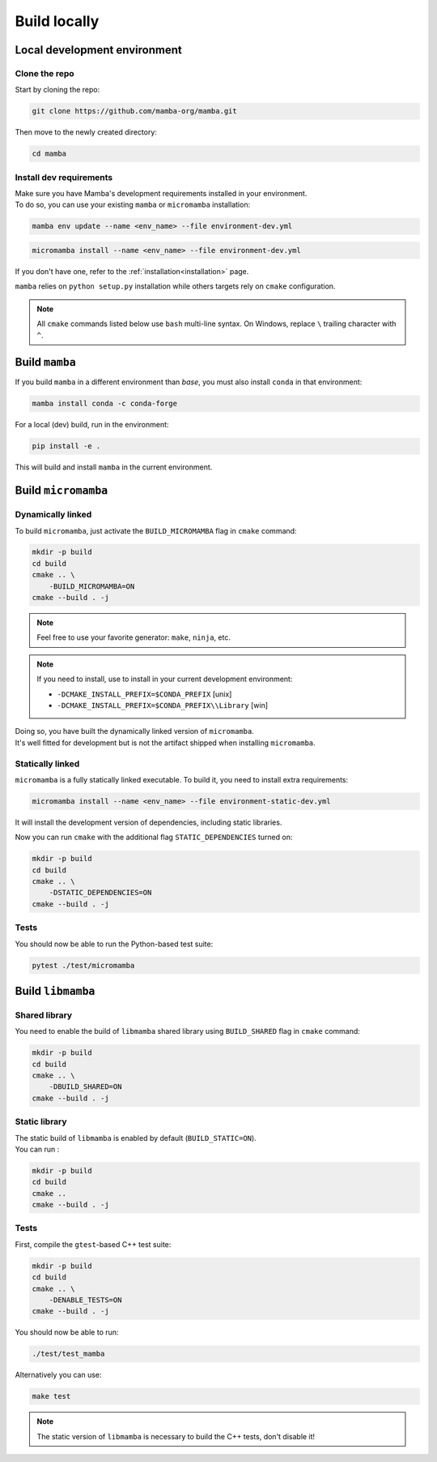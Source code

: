 =============
Build locally
=============

Local development environment
=============================

Clone the repo
**************

Start by cloning the repo:

.. code::

    git clone https://github.com/mamba-org/mamba.git

Then move to the newly created directory:

.. code::

    cd mamba

Install dev requirements
************************

| Make sure you have Mamba's development requirements installed in your environment.
| To do so, you can use your existing ``mamba`` or ``micromamba`` installation:

.. code::

    mamba env update --name <env_name> --file environment-dev.yml

.. code::

    micromamba install --name <env_name> --file environment-dev.yml

If you don't have one, refer to the :ref:`installation<installation>` page.

``mamba`` relies on ``python setup.py`` installation while others targets rely on ``cmake`` configuration.

.. note::
    All ``cmake`` commands listed below use ``bash`` multi-line syntax.
    On Windows, replace ``\`` trailing character with ``^``.



Build ``mamba``
===============

If you build ``mamba`` in a different environment than *base*, you must also install ``conda``
in that environment:

.. code::

    mamba install conda -c conda-forge

For a local (dev) build, run in the environment:

.. code::

    pip install -e .

This will build and install ``mamba`` in the current environment.

Build ``micromamba``
====================

Dynamically linked
******************

To build ``micromamba``, just activate the ``BUILD_MICROMAMBA`` flag in ``cmake`` command:

.. code:: bash

    mkdir -p build
    cd build
    cmake .. \
        -BUILD_MICROMAMBA=ON
    cmake --build . -j

.. note::
    Feel free to use your favorite generator: ``make``, ``ninja``, etc.

.. note::
    If you need to install, use to install in your current development environment:

    - ``-DCMAKE_INSTALL_PREFIX=$CONDA_PREFIX`` [unix]
    - ``-DCMAKE_INSTALL_PREFIX=$CONDA_PREFIX\\Library`` [win]

| Doing so, you have built the dynamically linked version of ``micromamba``.
| It's well fitted for development but is not the artifact shipped when installing ``micromamba``.


Statically linked
*****************

``micromamba`` is a fully statically linked executable. To build it, you need to install extra requirements:

.. code::

    micromamba install --name <env_name> --file environment-static-dev.yml

It will install the development version of dependencies, including static libraries.

Now you can run ``cmake`` with the additional flag ``STATIC_DEPENDENCIES`` turned on:

.. code:: bash

    mkdir -p build
    cd build
    cmake .. \
        -DSTATIC_DEPENDENCIES=ON
    cmake --build . -j

Tests
*****

You should now be able to run the Python-based test suite:

.. code::

    pytest ./test/micromamba


Build ``libmamba``
==================

Shared library
**************

You need to enable the build of ``libmamba`` shared library using ``BUILD_SHARED`` flag in ``cmake`` command:

.. code:: bash

    mkdir -p build
    cd build
    cmake .. \
        -DBUILD_SHARED=ON
    cmake --build . -j

Static library
**************

| The static build of ``libmamba`` is enabled by default (``BUILD_STATIC=ON``).
| You can run :

.. code:: bash

    mkdir -p build
    cd build
    cmake ..
    cmake --build . -j

Tests
*****

First, compile the ``gtest``-based C++ test suite:

.. code::

    mkdir -p build
    cd build
    cmake .. \
        -DENABLE_TESTS=ON
    cmake --build . -j

You should now be able to run:

.. code::

    ./test/test_mamba

Alternatively you can use:

.. code::

    make test

.. note::
    The static version of ``libmamba`` is necessary to build the C++ tests, don't disable it!
